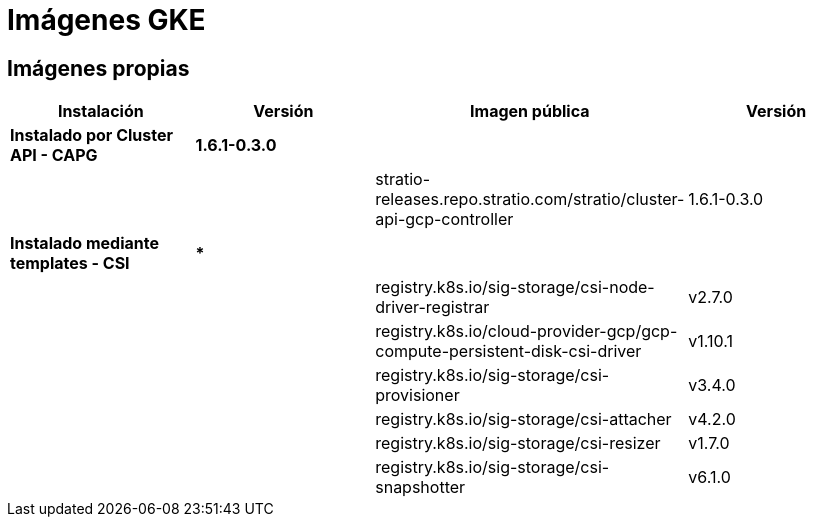 = Imágenes GKE

== Imágenes propias

|===
| Instalación | Versión | Imagen pública | Versión

| *Instalado por Cluster API - CAPG*
| *1.6.1-0.3.0*
|
|

|
|
| stratio-releases.repo.stratio.com/stratio/cluster-api-gcp-controller
| 1.6.1-0.3.0

| *Instalado mediante templates - CSI*
| ***
|
|

|
|
| registry.k8s.io/sig-storage/csi-node-driver-registrar
| v2.7.0

|
|
| registry.k8s.io/cloud-provider-gcp/gcp-compute-persistent-disk-csi-driver
| v1.10.1

|
|
| registry.k8s.io/sig-storage/csi-provisioner
| v3.4.0

|
|
| registry.k8s.io/sig-storage/csi-attacher
| v4.2.0

|
|
| registry.k8s.io/sig-storage/csi-resizer
| v1.7.0

|
|
| registry.k8s.io/sig-storage/csi-snapshotter
| v6.1.0
|===
